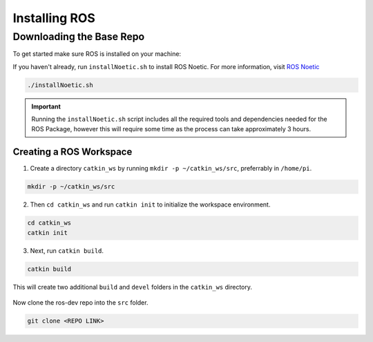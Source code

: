 Installing ROS
==============

Downloading the Base Repo
-------------------------

To get started make sure ROS is installed on your machine:

If you haven't already, run ``installNoetic.sh`` to install ROS Noetic. For more information, visit `ROS Noetic <http://wiki.ros.org/noetic/Installation/Debian>`__

.. code-block:: rst
   
   ./installNoetic.sh

.. important:: Running the ``installNoetic.sh`` script includes all the required tools and dependencies needed for the ROS Package, however this will require some time as the process can take approximately 3 hours. 

Creating a ROS Workspace
^^^^^^^^^^^^^^^^^^^^^^^^

1. Create a directory ``catkin_ws`` by running ``mkdir -p ~/catkin_ws/src``, preferrably in ``/home/pi``.

.. code-block:: rst
   
   mkdir -p ~/catkin_ws/src
   
2. Then ``cd catkin_ws`` and run ``catkin init`` to initialize the workspace environment.

.. code-block:: rst
   
   cd catkin_ws
   catkin init
   
3. Next, run ``catkin build``.

.. code-block:: rst
   
   catkin build

This will create two additional ``build`` and ``devel`` folders in the ``catkin_ws`` directory.

.. figure:: images/catkin_ws_img.jpg
    :align: center
    :width: 70%

Now clone the ros-dev repo into the ``src`` folder.

.. code-block:: rst
   
   git clone <REPO LINK>



